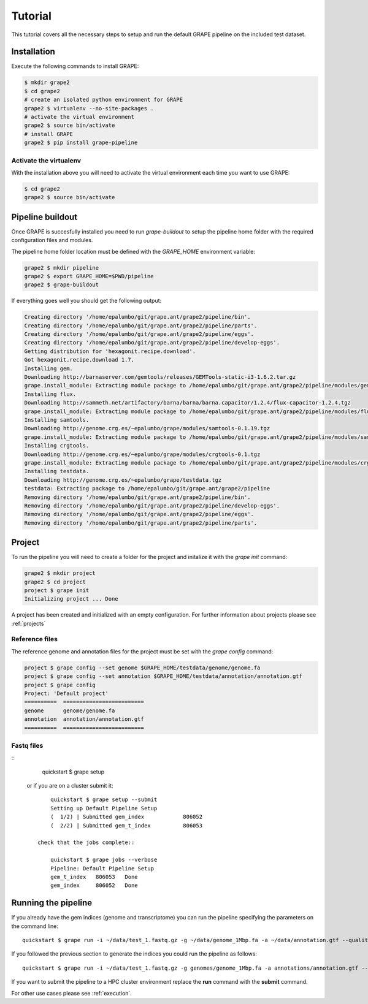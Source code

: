 --------
Tutorial
--------

This tutorial covers all the necessary steps to setup and run the default GRAPE pipeline on the included test dataset.

Installation
------------

Execute the following commands to install GRAPE:

.. code-block:: bash

    $ mkdir grape2
    $ cd grape2
    # create an isolated python environment for GRAPE
    grape2 $ virtualenv --no-site-packages .
    # activate the virtual environment
    grape2 $ source bin/activate
    # install GRAPE
    grape2 $ pip install grape-pipeline

.. _venv:

Activate the virtualenv
~~~~~~~~~~~~~~~~~~~~~~~

With the installation above you will need to activate the virtual environment each time you want to use GRAPE:

.. code-block:: bash

    $ cd grape2
    grape2 $ source bin/activate

Pipeline buildout
-----------------

Once GRAPE is succesfully installed you need to run `grape-buildout` to setup the pipeline home folder with the required configuration files and modules.

The pipeline home folder location must be defined with the `GRAPE_HOME` environment variable:

.. code-block:: bash

    grape2 $ mkdir pipeline
    grape2 $ export GRAPE_HOME=$PWD/pipeline
    grape2 $ grape-buildout

If everything goes well you should get the following output:

.. code-block:: bash

    Creating directory '/home/epalumbo/git/grape.ant/grape2/pipeline/bin'.
    Creating directory '/home/epalumbo/git/grape.ant/grape2/pipeline/parts'.
    Creating directory '/home/epalumbo/git/grape.ant/grape2/pipeline/eggs'.
    Creating directory '/home/epalumbo/git/grape.ant/grape2/pipeline/develop-eggs'.
    Getting distribution for 'hexagonit.recipe.download'.
    Got hexagonit.recipe.download 1.7.
    Installing gem.
    Downloading http://barnaserver.com/gemtools/releases/GEMTools-static-i3-1.6.2.tar.gz
    grape.install_module: Extracting module package to /home/epalumbo/git/grape.ant/grape2/pipeline/modules/gemtools/1.6.2
    Installing flux.
    Downloading http://sammeth.net/artifactory/barna/barna/barna.capacitor/1.2.4/flux-capacitor-1.2.4.tgz
    grape.install_module: Extracting module package to /home/epalumbo/git/grape.ant/grape2/pipeline/modules/flux/1.2.4
    Installing samtools.
    Downloading http://genome.crg.es/~epalumbo/grape/modules/samtools-0.1.19.tgz
    grape.install_module: Extracting module package to /home/epalumbo/git/grape.ant/grape2/pipeline/modules/samtools/0.1.19
    Installing crgtools.
    Downloading http://genome.crg.es/~epalumbo/grape/modules/crgtools-0.1.tgz
    grape.install_module: Extracting module package to /home/epalumbo/git/grape.ant/grape2/pipeline/modules/crgtools/0.1
    Installing testdata.
    Downloading http://genome.crg.es/~epalumbo/grape/testdata.tgz
    testdata: Extracting package to /home/epalumbo/git/grape.ant/grape2/pipeline
    Removing directory '/home/epalumbo/git/grape.ant/grape2/pipeline/bin'.
    Removing directory '/home/epalumbo/git/grape.ant/grape2/pipeline/develop-eggs'.
    Removing directory '/home/epalumbo/git/grape.ant/grape2/pipeline/eggs'.
    Removing directory '/home/epalumbo/git/grape.ant/grape2/pipeline/parts'.


Project
-------

To run the pipeline you will need to create a folder for the project and initalize it with the `grape init` command:

.. code-block:: bash

    grape2 $ mkdir project
    grape2 $ cd project
    project $ grape init
    Initializing project ... Done

A project has been created and initialized with an empty configuration. For further information about projects please see :ref:`projects`

Reference files
~~~~~~~~~~~~~~~

The reference genome and annotation files for the project must be set with the `grape config` command:

.. code-block:: bash

        project $ grape config --set genome $GRAPE_HOME/testdata/genome/genome.fa
        project $ grape config --set annotation $GRAPE_HOME/testdata/annotation/annotation.gtf
        project $ grape config
        Project: 'Default project'
        ==========  =========================
        genome      genome/genome.fa
        annotation  annotation/annotation.gtf
        ==========  =========================

Fastq files
~~~~~~~~~~~
::
        quickstart $ grape setup

   or if you are on a cluster submit it::

        quickstart $ grape setup --submit
        Setting up Default Pipeline Setup
        (  1/2) | Submitted gem_index            806052
        (  2/2) | Submitted gem_t_index          806053

    check that the jobs complete::

        quickstart $ grape jobs --verbose
        Pipeline: Default Pipeline Setup
        gem_t_index   806053   Done
        gem_index     806052   Done


Running the pipeline
--------------------

If you already have the gem indices (genome and transcriptome) you can run the pipeline specifying the parameters on the command line::

     quickstart $ grape run -i ~/data/test_1.fastq.gz -g ~/data/genome_1Mbp.fa -a ~/data/annotation.gtf --quality 33 --read-type 2x76

If you followed the previous section to generate the indices you could run the pipeline as follows::

     quickstart $ grape run -i ~/data/test_1.fastq.gz -g genomes/genome_1Mbp.fa -a annotations/annotation.gtf --quality 33 --read-type 2x76

If you want to submit the pipeline to a HPC cluster environment replace the **run** command with the **submit** command.


For other use cases please see :ref:`execution`.







